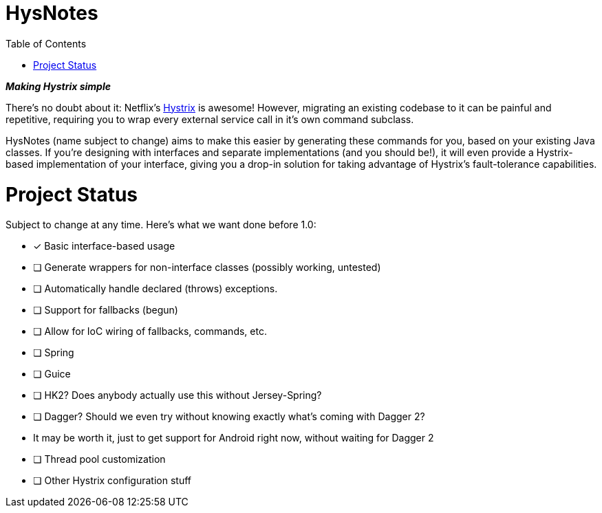 = HysNotes
:toc:

*_Making Hystrix simple_*

There's no doubt about it: Netflix's https://github.com/Netflix/Hystrix[Hystrix] is awesome! However, migrating an existing codebase to it
can be painful and repetitive, requiring you to wrap every external service call in it's own command subclass.

HysNotes (name subject to change) aims to make this easier by generating these commands for you, based on your existing Java classes.
If you're designing with interfaces and separate implementations (and you should be!), it will even provide a Hystrix-based implementation
of your interface, giving you a drop-in solution for taking advantage of Hystrix's fault-tolerance capabilities.


= Project Status
Subject to change at any time.  Here's what we want done before 1.0:

- [x] Basic interface-based usage
- [ ] Generate wrappers for non-interface classes (possibly working, untested)
- [ ] Automatically handle declared (throws) exceptions.
- [ ] Support for fallbacks (begun)
- [ ] Allow for IoC wiring of fallbacks, commands, etc.
    - [ ] Spring
    - [ ] Guice
    - [ ] HK2? Does anybody actually use this without Jersey-Spring?
    - [ ] Dagger? Should we even try without knowing exactly what's coming with Dagger 2?
        - It may be worth it, just to get support for Android right now, without waiting for Dagger 2
- [ ] Thread pool customization
- [ ] Other Hystrix configuration stuff

